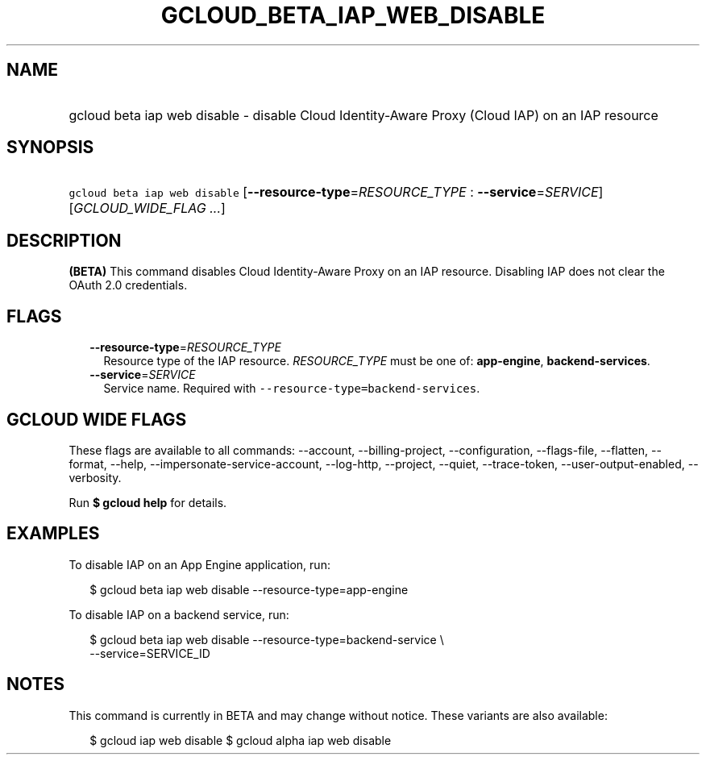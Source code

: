 
.TH "GCLOUD_BETA_IAP_WEB_DISABLE" 1



.SH "NAME"
.HP
gcloud beta iap web disable \- disable Cloud Identity\-Aware Proxy (Cloud\ IAP) on an IAP resource



.SH "SYNOPSIS"
.HP
\f5gcloud beta iap web disable\fR [\fB\-\-resource\-type\fR=\fIRESOURCE_TYPE\fR\ :\ \fB\-\-service\fR=\fISERVICE\fR] [\fIGCLOUD_WIDE_FLAG\ ...\fR]



.SH "DESCRIPTION"

\fB(BETA)\fR This command disables Cloud Identity\-Aware Proxy on an IAP
resource. Disabling IAP does not clear the OAuth 2.0 credentials.



.SH "FLAGS"

.RS 2m
.TP 2m
\fB\-\-resource\-type\fR=\fIRESOURCE_TYPE\fR
Resource type of the IAP resource. \fIRESOURCE_TYPE\fR must be one of:
\fBapp\-engine\fR, \fBbackend\-services\fR.

.TP 2m
\fB\-\-service\fR=\fISERVICE\fR
Service name. Required with \f5\-\-resource\-type=backend\-services\fR.


.RE
.sp

.SH "GCLOUD WIDE FLAGS"

These flags are available to all commands: \-\-account, \-\-billing\-project,
\-\-configuration, \-\-flags\-file, \-\-flatten, \-\-format, \-\-help,
\-\-impersonate\-service\-account, \-\-log\-http, \-\-project, \-\-quiet,
\-\-trace\-token, \-\-user\-output\-enabled, \-\-verbosity.

Run \fB$ gcloud help\fR for details.



.SH "EXAMPLES"

To disable IAP on an App Engine application, run:

.RS 2m
$ gcloud beta iap web disable \-\-resource\-type=app\-engine
.RE

To disable IAP on a backend service, run:

.RS 2m
$ gcloud beta iap web disable \-\-resource\-type=backend\-service \e
    \-\-service=SERVICE_ID
.RE



.SH "NOTES"

This command is currently in BETA and may change without notice. These variants
are also available:

.RS 2m
$ gcloud iap web disable
$ gcloud alpha iap web disable
.RE


